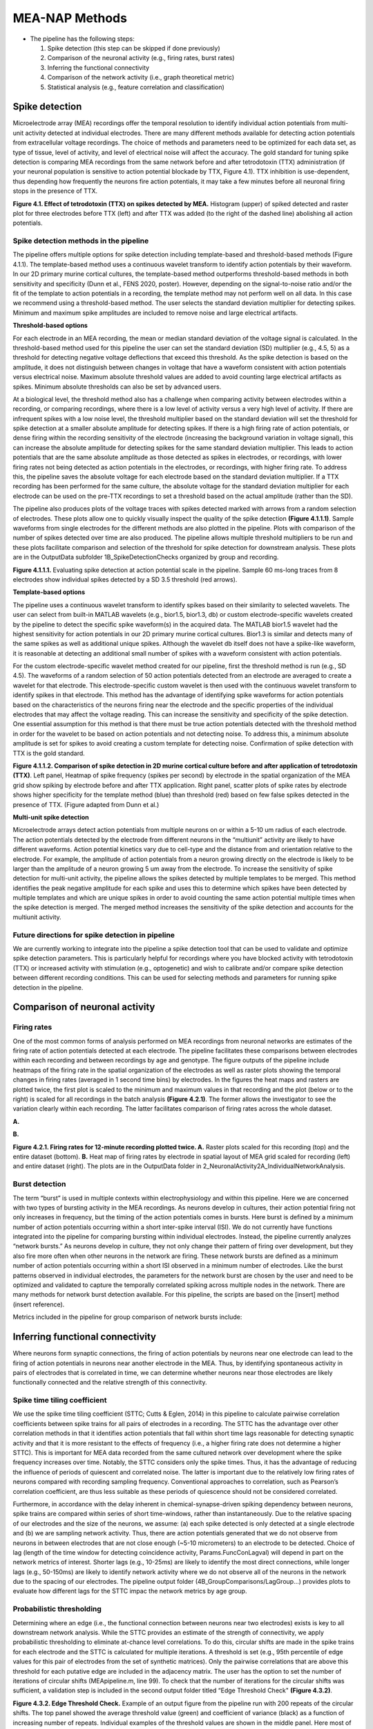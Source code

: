 MEA-NAP Methods
=========================================================

- The pipeline has the following steps:

  1. Spike detection (this step can be skipped if done previously)

  2. Comparison of the neuronal activity (e.g., firing rates, burst rates)

  3. Inferring the functional connectivity

  4. Comparison of the network activity (i.e., graph theoretical metric)

  5. Statistical analysis (e.g., feature correlation and classification)

Spike detection
-----------------------------------------------------------------


Microelectrode array (MEA) recordings offer the temporal resolution to identify individual action potentials from multi-unit activity detected at individual electrodes.  There are many different methods available for detecting action potentials from extracellular voltage recordings. The choice of methods and parameters need to be optimized for each data set, as type of tissue, level of activity, and level of electrical noise will affect the accuracy.  The gold standard for tuning spike detection is comparing MEA recordings from the same network before and after tetrodotoxin (TTX) administration (if your neuronal population is sensitive to action potential blockade by TTX, Figure 4.1). TTX inhibition is use-dependent, thus depending how frequently the neurons fire action potentials, it may take a few minutes before all neuronal firing stops in the presence of TTX.

.. image:: imgs/spike_detection.png
    :width: 320
    :align: center


**Figure 4.1. Effect of tetrodotoxin (TTX) on spikes detected by MEA.** Histogram (upper) of spiked detected and raster plot for three electrodes before TTX (left) and after TTX was added (to the right of the dashed line) abolishing all action potentials.


Spike detection methods in the pipeline
^^^^^^^^^^^^^^^^^^^^^^^^^^^^^^^^^^^^^^^^^^^^^^^^^

The pipeline offers multiple options for spike detection including template-based and threshold-based methods (Figure 4.1.1). The template-based method uses a continuous wavelet transform to identify action potentials by their waveform. In our 2D primary murine cortical cultures, the template-based method outperforms threshold-based methods in both sensitivity and specificity (Dunn et al., FENS 2020, poster). However, depending on the signal-to-noise ratio and/or the fit of the template to action potentials in a recording, the template method may not perform well on all data.  In this case we recommend using a threshold-based method. The user selects the standard deviation multiplier for detecting spikes. Minimum and maximum spike amplitudes are included to remove noise and large electrical artifacts.


.. image:: imgs/spike_detection_methods.png
    :width: 400
    :align: center

**Threshold-based options**

For each electrode in an MEA recording, the mean or median standard deviation of the voltage signal is calculated.  In the threshold-based method used for this pipeline the user can set the standard deviation (SD) multiplier (e.g., 4.5, 5) as a threshold for detecting negative voltage deflections that exceed this threshold.  As the spike detection is based on the amplitude, it does not distinguish between changes in voltage that have a waveform consistent with action potentials versus electrical noise. Maximum absolute threshold values are added to avoid counting large electrical artifacts as spikes.  Minimum absolute thresholds can also be set by advanced users.


At a biological level, the threshold method also has a challenge when comparing activity between electrodes within a recording, or comparing recordings, where there is a low level of activity versus a very high level of activity.  If there are infrequent spikes with a low noise level, the threshold multiplier based on the standard deviation will set the threshold for spike detection at a smaller absolute amplitude for detecting spikes. If there is a high firing rate of action potentials, or dense firing within the recording sensitivity of the electrode (increasing the background variation in voltage signal), this can increase the absolute amplitude for detecting spikes for the same standard deviation multiplier. This leads to action potentials that are the same absolute amplitude as those detected as spikes in electrodes, or recordings, with lower firing rates not being detected as action potentials in the electrodes, or recordings, with higher firing rate. To address this, the pipeline saves the absolute voltage for each electrode based on the standard deviation multiplier. If a TTX recording has been performed for the same culture, the absolute voltage for the standard deviation multiplier for each electrode can be used on the pre-TTX recordings to set a threshold based on the actual amplitude (rather than the SD). 

The pipeline also produces plots of the voltage traces with spikes detected marked with arrows from a random selection of electrodes. These plots allow one to quickly visually inspect the quality of the spike detection **(Figure 4.1.1.1)**.  Sample waveforms from single electrodes for the different methods are also plotted in the pipeline. Plots with comparison of the number of spikes detected over time are also produced. The pipeline allows multiple threshold multipliers to be run and these plots facilitate comparison and selection of the threshold for spike detection for downstream analysis.  These plots are in the OutputData subfolder \1B_SpikeDetectionChecks organized by group and recording.


.. image:: imgs/threshold_based_options_2.png
    :width: 700
    :align: center

**Figure 4.1.1.1.** Evaluating spike detection at action potential scale in the pipeline. Sample 60 ms-long traces from 8 electrodes show individual spikes detected by a SD 3.5 threshold (red arrows).


**Template-based options**


The pipeline uses a continuous wavelet transform to identify spikes based on their similarity to selected wavelets. The user can select from built-in MATLAB wavelets (e.g., bior1.5, bior1.3, db) or custom electrode-specific wavelets created by the pipeline to detect the specific spike waveform(s) in the acquired data.  The MATLAB bior1.5 wavelet had the highest sensitivity for action potentials in our 2D primary murine cortical cultures. Bior1.3 is similar and detects many of the same spikes as well as additional unique spikes.  Although the wavelet db itself does not have a spike-like waveform, it is reasonable at detecting an additional small number of spikes with a waveform consistent with action potentials.


For the custom electrode-specific wavelet method created for our pipeline, first the threshold method is run (e.g., SD 4.5). The waveforms of a random selection of 50 action potentials detected from an electrode are averaged to create a wavelet for that electrode. This electrode-specific custom wavelet is then used with the continuous wavelet transform to identify spikes in that electrode.  This method has the advantage of identifying spike waveforms for action potentials based on the characteristics of the neurons firing near the electrode and the specific properties of the individual electrodes that may affect the voltage reading. This can increase the sensitivity and specificity of the spike detection.  One essential assumption for this method is that there must be true action potentials detected with the threshold method in order for the wavelet to be based on action potentials and not detecting noise.  To address this, a minimum absolute amplitude is set for spikes to avoid creating a custom template for detecting noise.  Confirmation of spike detection with TTX is the gold standard.  

.. image:: imgs/template_based_options_2.png 
    :width: 600
    :align: center

**Figure 4.1.1.2. Comparison of spike detection in 2D murine cortical culture before and after application of tetrodotoxin (TTX)**. Left panel, Heatmap of spike frequency (spikes per second) by electrode in the spatial organization of the MEA grid show spiking by electrode before and after TTX application. Right panel, scatter plots of spike rates by electrode shows higher specificity for the template method (blue) than threshold (red) based on few false spikes detected in the presence of TTX. (Figure adapted from Dunn et al.)


**Multi-unit spike detection**

Microelectrode arrays detect action potentials from multiple neurons on or within a 5-10 um radius of each electrode.  The action potentials detected by the electrode from different neurons in the “multiunit” activity are likely to have different waveforms. Action potential kinetics vary due to cell-type and the distance from and orientation relative to the electrode. For example, the amplitude of action potentials from a neuron growing directly on the electrode is likely to be larger than the amplitude of a neuron growing 5 um away from the electrode.  To increase the sensitivity of spike detection for multi-unit activity, the pipeline allows the spikes detected by multiple templates to be merged.  This method identifies the peak negative amplitude for each spike and uses this to determine which spikes have been detected by multiple templates and which are unique spikes in order to avoid counting the same action potential multiple times when the spike detection is merged.  The merged method increases the sensitivity of the spike detection and accounts for the multiunit activity.

Future directions for spike detection in pipeline
^^^^^^^^^^^^^^^^^^^^^^^^^^^^^^^^^^^^^^^^^^^^^^^^^^^^^

We are currently working to integrate into the pipeline a spike detection tool that can be used to validate and optimize spike detection parameters. This is particularly helpful for recordings where you have blocked activity with tetrodotoxin (TTX) or increased activity with stimulation (e.g., optogenetic) and wish to calibrate and/or compare spike detection between different recording conditions. This can be used for selecting methods and parameters for running spike detection in the pipeline. 


Comparison of neuronal activity
------------------------------------------------------------------------------

Firing rates
^^^^^^^^^^^^^^^^^^^^^^^^^^^^^^^^^^^^^^
One of the most common forms of analysis performed on MEA recordings from neuronal networks are estimates of the firing rate of action potentials detected at each electrode.  The pipeline facilitates these comparisons between electrodes within each recording and between recordings by age and genotype.  The figure outputs of the pipeline include heatmaps of the firing rate in the spatial organization of the electrodes as well as raster plots showing the temporal changes in firing rates (averaged in 1 second time bins) by electrodes.  In the figures the heat maps and rasters are plotted twice, the first plot is scaled to the minimum and maximum values in that recording and the plot (below or to the right) is scaled for all recordings in the batch analysis **(Figure 4.2.1)**.  The former allows the investigator to see the variation clearly within each recording. The latter facilitates comparison of firing rates across the whole dataset. 

**A.**

.. image:: imgs/firing_rates.png
    :width: 450
    :align: center

**B.**

.. image:: imgs/firing_rates_2.png
    :width: 450
    :align: center

**Figure 4.2.1. Firing rates for 12-minute recording plotted twice. A.** Raster plots scaled for this recording (top) and the entire dataset (bottom). **B.** Heat map of firing rates by electrode in spatial layout of MEA grid scaled for recording (left) and entire dataset (right). The plots are in the OutputData folder in \2_NeuronalActivity\2A_IndividualNetworkAnalysis.

Burst detection
^^^^^^^^^^^^^^^^^^^^^^^^^^^^^^^^^^^^^^^^

The term “burst” is used in multiple contexts within electrophysiology and within this pipeline.  Here we are concerned with two types of bursting activity in the MEA recordings.  As neurons develop in cultures, their action potential firing not only increases in frequency, but the timing of the action potentials comes in bursts.  Here burst is defined by a minimum number of action potentials occurring within a short inter-spike interval (ISI).  We do not currently have functions integrated into the pipeline for comparing bursting within individual electrodes. Instead, the pipeline currently analyzes “network bursts.” As neurons develop in culture, they not only change their pattern of firing over development, but they also fire more often when other neurons in the network are firing.  These network bursts are defined as a minimum number of action potentials occurring within a short ISI observed in a minimum number of electrodes.  Like the burst patterns observed in individual electrodes, the parameters for the network burst are chosen by the user and need to be optimized and validated to capture the temporally correlated spiking across multiple nodes in the network. There are many methods for network burst detection available.  For this pipeline, the scripts are based on the [insert] method (insert reference).

Metrics included in the pipeline for group comparison of network bursts include: 


.. image:: imgs/burst_detection.png
    :width: 650
    :align: center


Inferring functional connectivity
--------------------------------------------------------------------------------

Where neurons form synaptic connections, the firing of action potentials by neurons near one electrode can lead to the firing of action potentials in neurons near another electrode in the MEA. Thus, by identifying spontaneous activity in pairs of electrodes that is correlated in time, we can determine whether neurons near those electrodes are likely functionally connected and the relative strength of this connectivity.

Spike time tiling coefficient
^^^^^^^^^^^^^^^^^^^^^^^^^^^^^^^^^^^^^

We use the spike time tiling coefficient (STTC; Cutts & Eglen, 2014) in this pipeline to calculate pairwise correlation coefficients between spike trains for all pairs of electrodes in a recording. The STTC has the advantage over other correlation methods in that it identifies action potentials that fall within short time lags reasonable for detecting synaptic activity and that it is more resistant to the effects of frequency (i.e., a higher firing rate does not determine a higher STTC). This is important for MEA data recorded from the same cultured network over development where the spike frequency increases over time.  Notably, the STTC considers only the spike times.  Thus, it has the advantage of reducing the influence of periods of quiescent and correlated noise. The latter is important due to the relatively low firing rates of neurons compared with recording sampling frequency. Conventional approaches to correlation, such as Pearson’s correlation coefficient, are thus less suitable as these periods of quiescence should not be considered correlated. 

Furthermore, in accordance with the delay inherent in chemical-synapse-driven spiking dependency between neurons, spike trains are compared within series of short time-windows, rather than instantaneously.  Due to the relative spacing of our electrodes and the size of the neurons, we assume: (a) each spike detected is only detected at a single electrode and (b) we are sampling network activity. Thus, there are action potentials generated that we do not observe from neurons in between electrodes that are not close enough (~5-10 micrometers) to an electrode to be detected. Choice of lag (length of the time window for detecting coincidence activity, Params.FuncConLagval) will depend in part on the network metrics of interest. Shorter lags (e.g., 10-25ms) are likely to identify the most direct connections, while longer lags (e.g., 50-150ms) are likely to identify network activity where we do not observe all of the neurons in the network due to the spacing of our electrodes. The pipeline output folder (4B_GroupComparisons/LagGroup…) provides plots to evaluate how different lags for the STTC impac the network metrics by age group.

Probabilistic thresholding
^^^^^^^^^^^^^^^^^^^^^^^^^^^^^^^^^^^^^^

Determining where an edge (i.e., the functional connection between neurons near two electrodes) exists is key to all downstream network analysis. While the STTC provides an estimate of the strength of connectivity, we apply probabilistic thresholding to eliminate at-chance level correlations.  To do this, circular shifts are made in the spike trains for each electrode and the STTC is calculated for multiple iterations. A threshold is set (e.g., 95th percentile of edge values for this pair of electrodes from the set of synthetic matrices). Only the pairwise correlations that are above this threshold for each putative edge are included in the adjacency matrix.  The user has the option to set the number of iterations of circular shifts (MEApipeline.m, line 99). To check that the number of iterations for the circular shifts was sufficient, a validation step is included in the second output folder titled “Edge Threshold Check" **(Figure 4.3.2)**.


.. image:: imgs/probabilistic_thresholding.png
    :width: 600
    :align: center

**Figure 4.3.2. Edge Threshold Check.**  Example of an output figure from the pipeline run with 200 repeats of the circular shifts. The top panel showed the average threshold value (green) and coefficient of variance (black) as a function of increasing number of repeats.  Individual examples of the threshold values are shown in the middle panel. Here most of the values stabilize after 20 repeats, while 3 stabilize between 100 to 180 repeats.  The bottom panel shows the edges that will be discarded as the number of repeats increase.


Comparison of network activity
----------------------------------------------------------------------------------

A graph can be defined mathematically as a set of observations (nodes) linked by connections (edges) to form a network. For spatially embedded networks, such as those found in the brain, graph theory analysis provides a means for understanding the structure and functional organization of brain networks. Network topology describes information transfer throughout the network, as well as the physical relationships between nodes.  For the MEA recordings, the nodes are the observed neuronal activity detected by individual electrodes and the edges are defined by the dependence of the observed activity between a pair of nodes. 

Our goal with the network analysis pipeline is to understand how age and genotype impact information processing at the cellular scale.  Cellular-scale networks show similar organization, or motifs, seen across spatial scales in the brain (Schroeter et al., 2017). Using graph and other metrics from network science, we can elucidate--at the cellular scale--the topology of functional networks including estimating the impact of local and global information processing in the network, the balance of functional integration and segregation, and the roles or influence of individual nodes in the overall network activity.


Graph theory and other network metrics
^^^^^^^^^^^^^^^^^^^^^^^^^^^^^^^^^^^^^^^^^^^^^^^^


Graph theoretical approaches are commonly used at the whole brain level, and less commonly at the cellular scale, to characterise network pathology, as well as uncover systems-level changes associated with developmental processes (Bassett & Bullmore, 2009). The following network features are currently included in the pipeline. Metrics which describe individual nodes (yellow) and entire network (white boxes).


.. list-table:: **Basic features of the network**
   :widths: 25 50
   :header-rows: 1

   * - Feature
     - Description 

   * - .. figure:: imgs/ND.png
           
           Node degree
     - Number of connections (edges) with other nodes in the network.  Highly connected nodes may have more influence on network activity depending on their strength of connectivity and their placement in the network.
   
   * - .. figure:: imgs/N_size.png 
     
           Network size 
     - Number of active electrodes (defined by a minimum number or frequency of spikes detected).
   
   * - .. figure::  imgs/EW.png

           Edge weight
     - Strength of connectivity between two nodes.  Calculated using the spike-time tiling coefficient (Cutts & Eglen, 2014)
   
   * - .. figure:: imgs/N_strength.png 
   
           Node strength
     - Sum of the edge weights for each node.
   
   * - .. figure:: imgs/Dens.png 

           Network density
     - Number of edges as a proportion (%) of the total possible edges that can be formed in the network.

.. list-table:: **Local processing in the network**
   :widths: 25 50
   :header-rows: 1

   * - Feature
     - Description

   * - .. figure:: imgs/local_efficiency.png 
     
           Local Efficiency
     - Efficiency defined at the level of individual nodes. The inverse of path length of the subgraph generated by removing the index node and its edges. (Latora & Marchiori, 2001)
   
   * - .. figure::  imgs/CC.png
           
           Clustering coefficient  
     - Probability that two nodes each directly connected to a third node will also be directly linked to each other.
   
   * - .. figure::  imgs/nMod.png
          
          Number of modules
     - Number of subsets of nodes into which the network can be decomposed, where nodes in each subset are more densely connected to each other than to nodes in other subsets. Calculated based on Brandes et al. (2008).
   
   * - Affiliation vector
     - Vector containing number of module to which each node belongs

   * - .. figure:: imgs/modularity_score.png
          
          Modularity score
     - A value between -0.5 and 1 that describes how well a network has been partitioned.  See Brandes et al. (2008).
   
   * - .. figure:: imgs/within_module_deg_z_score.png
          
          Within-module degree z-score
     - Measure of how well-connected a node is to other nodes in the module. Guimerà & Nunes Amaral, 2005.

.. list-table:: **Global processing and nodal roles in the network**
   :widths: 25 50
   :header-rows: 1

   * - Feature
     - Description 
   * - .. figure:: imgs/path_length.png
       
          Path length 
     - Characteristic path length is the minimum number of edges required to link any two nodes in the network averaged across nodes.
   
   * - .. figure:: imgs/global_efficiency.png
      
          Global efficiency
     - Efficiency of parallel information transfer between nodes in the network. Inverse of characteristic path length.  (Latora & Marchiori, 2001)
   
   * - .. figure:: imgs/node_cartography_proportions.png
   
          Node cartography group proportions
     - Each node is assigned a role by node cartography group. (Guimerà & Nunes Amaral, 2005) (1) Peripheral nodes (2) Non-hub connectors (3) Non-hub kinless nodes (4) Provincial hubs (5) Connector hubs (6) Kinless hubs
   
   * - .. figure:: imgs/betweenness_centrality.png
      
          Betweenness centrality
     - Number of times a node lies on the shortest path between any two nodes in a network. (Brandes, 2001)
   * - .. figure:: imgs/participation_coefficient.png
   
          Participation coefficient
     - Measure of how well-distributed a node’s edges are among different modules. (Guimerà & Nunes Amaral, 2005)
   
   * - Hub score
     - Hubs are nodes with high centrality in the network. Nodes are ranked based on node strength, betweenness centrality, local efficiency, and participation coefficient. Hubs rank in the top 10% of nodes in 3 or 4 of these features. (Schroeter et al., 2015)
   
   * - .. figure:: imgs/small_world_coefficient_1.png

          Small world coefficient method 1 (:math:`\sigma`)
     - Network topology with clusters of nodes connected to other clusters via hub nodes. This reduces path length and facilitates both local and global information processing. Calculated as clustering coefficient divided by characteristic path length. (Humphries et al, 2006; Humphries & Gurney, 2008)
   
   * - .. figure:: imgs/small_world_coefficient_2.png
   
          Small-world coefficient method 2 (:math:`w`)
     - Calculated using the normalized clustering coefficient and path length. Small-world network structure is at the midpoint (0) between a lattice (-1) and random (1) network structure. (Telesford et al., 2011)

.. list-table:: **Network dynamics**
   :widths: 25 50
   :header-rows: 1
                 
   * - Feature
     - Description
   * - Non-negative matrix factorization (NMF)
     - Dimensionality reduction approach identifies patterns of activity in the network and the number of electrodes participating in each pattern. 
   * - Effective Rank
     - Dimensionality reduction approach calculates the number of sub-communities within the network. (Roy & Vetterli, 2007)


Node cartography
^^^^^^^^^^^^^^^^^^

To our knowledge, this is the first application of node cartography (Guimerà & Nunes Amaral, 2005) to the analysis of brain networks. These cartographic representations enable comparison of nodal roles, assigned according to their intra- and inter-module connectivity, over development and between different networks. These roles are determined to a large extent by two key metrics: within-module degree z-score (z) and participation coefficient (P) **(Figure 4.4.2A)**. Together, these describe connectivity of a node within and outside of its module. Six roles are defined according to the region occupied in the z, P parameter space **(Figure 4.4.2B)**.

**A.**

.. image:: imgs/node_cartography_2.png
    :width: 500
    :align: center

**B.**

.. image:: imgs/node_cartography_3.png
    :width: 500
    :align: center

**Figure 4.4.2. Node cartography for neuronal networks.  A.** Roles for individual nodes in the network are determined based on the within-module degree z-score and participation coefficient based on node cartography previously applied to metabolic and whole-brain networks.  The boundary line for the within-in module degree z-score is automatically scaled for each dataset based on the landscape density analysis.  **B.** Diagram illustrating the 7 types of node roles.






Comparing across ages and groups
^^^^^^^^^^^^^^^^^^^^^^^^^^^^^^^^^

In addition to calculating spiking, bursting and network features at the level of the individual recording and electrodes, the pipeline also facilitates comparison of these features across development (up to 10 age groups) and genotype (or other grouping). These age and groups are determined by the 2nd and 3rd column in the user’s input spreadsheet with the filenames. The plots provided in the output files provide a diagnostic tool for understanding the effect of age and/or genotype (or other grouping) on your data. We recommend running the pipeline first with PNG files produced only for speed.  Once you have selected your final parameters, running with .mat files and/or EPS files allows editable plots for creating figures. The data tables in the output folder can be used to perform statistical analyses (statistical analysis is not currently included in the pipeline).
       
Network metrics details
-----------------------------------------------------

Mean node degree
^^^^^^^^^^^^^^^^^^^^^^^^^^

The code to calculate this is in ``findNodeDegEdgeWeight.m``. Referred to in code as ``ND``

Let :math:`\mathbf{A} \in \mathbb{R}^{n \times n}` be the adjacency matrix of the network (we assume including self connections) and let :math:`\mathbf{I}` be the identity matrix. Let :math:`T \in [0, 1]` be the edge threshold we have chosen. We first remove the self-connections by subtracting the identity matrix

.. math:: 
   \begin{equation}
   \mathbf{A}^{(e)} = \mathbf{A} - \mathbf{I}
   \end{equation}

We then use the threshold to create a binarized adjacency matrix :math:`\mathbf{B}`

.. math::
   \begin{equation}
   \mathbf{B}_{i, j} \begin{cases}
   0 &  \mathbf{B}_{i, j} < T \\
   1 &  \mathbf{B}_{i, j} \geq T
   \end{cases}
   \end{equation} 

The mean node degree is the mean of the values in the binarized adjacency matrix

.. math::
   \begin{equation}
   N_D = \frac{1}{(n \times n)}\sum_{i, j} \mathbf{B}_{i, j} 
   \end{equation}


.. note::
   Currently this thresholding uses the raw adjancency metric values, which can range
   from -1 to 1, so negative weights (correlations) are ignored.

Modularity
^^^^^^^^^^^^^^^^^^^^^^^^^^

There are a number of different methods available to partition nodes into modules. Our pipeline uses the Louvain algorithm (Blondel et al., 2008). This was selected as it performs well across a number a network types and generates a high modularity score. The code to calculate this is in ``community_louvain.m`` (Brain Connectivity Toolbox). In our pipeline, the :math:`\gamma` variable, which affects the size and number of modules detected, uses the default value of 1. Each time the Louvain algorithm is applied to a network, there is a small chance that the modular structure will vary, i.e., nodes may be partitioned into different modules. To ensure consistency each time the pipeline is run, the consesus clustering method (Lancichinetti & Fortunato, 2012) is used. The code is available in ``mod_consensus_cluster_iterate.m``. Here, the variable ``repNum`` specifies the number of times the Louvain algorithm is applied to the adjacency matrix. A consensus matrix is generated, in which each value indicates the proportion of ``repNum`` applications in which two nodes are partitioned into the same module. This matrix is thresholded at a value specified by the variable ``threshold``. The Louvain algorithm is applied to this consensus matrix ``repNum`` times, and the process iteratively repeats until a consistent modular structure emerges. In our pipeline, ``repNum`` is set to 50 and ``threshold`` is set to 0.4. 

Null models
^^^^^^^^^^^^^^^^^^^^^^^^^^

This code is found in ``small_worldness_RL_wu.m``.

Features of local and global processing are influenced by basic network topology, such as the number of nodes. Therefore this pipeline normalises several of these features in order to allow comparison between different networks, as well as the same network over developmental time. To do this, a number of artificial networks (null models) are created from each real network to provide a baseline from which to normalise. The structure of these null models is such that the influence of network topology is removed while network features such as size and connection density are retained. This pipeline uses two types of null model, and generates and saves figures to allow comparison by visual inspection of certain features of their network topology. 

The first is lattice-like, available in ``latmio_und_v2.m`` (based on Brain Connectivity Toolbox). These exhibit high clustering and high path lengths. In our pipeline, lattice-like models are used to normalise clustering coefficient, itself used in calculating the small world coefficient :math:`w`. 

The second is randomised, available in ``randmio_und_v2.m`` (based on Brain Connectivity Toolbox). These exhibit low clustering and low path lengths. In our pipeline, randomised models are used to normalise path length, itself used in calculating the small world coefficient :math:`w`. It is also used to calculate the small world coefficient :math:`\sigma`. 
 
